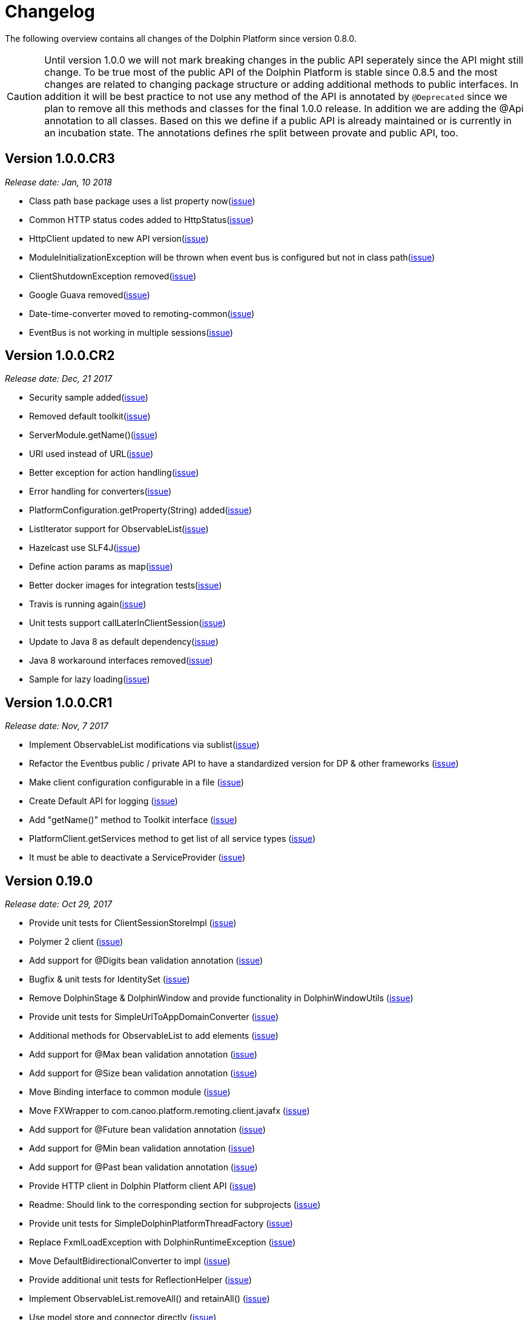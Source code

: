 
= Changelog

The following overview contains all changes of the Dolphin Platform since version 0.8.0.

CAUTION: Until version 1.0.0 we will not mark breaking changes in the public API seperately since the API might still change. To
be true most of the public API of the Dolphin Platform is stable since 0.8.5 and the most changes are related to changing
package structure or adding additional methods to public interfaces. In addition it will be best practice to not use any
method of the API is annotated by `@Deprecated` since we plan to remove all this methods and classes for the final 1.0.0 release.
In addition we are adding the @Api annotation to all classes. Based on this we define if a public API is already maintained or is currently in an incubation state. The annotations defines rhe split between provate and public API, too.

== Version 1.0.0.CR3
_Release date: Jan, 10 2018_

* Class path base package uses a list property now(https://github.com/canoo/dolphin-platform/issues/538[issue])
* Common HTTP status codes added to HttpStatus(https://github.com/canoo/dolphin-platform/issues/695[issue])
* HttpClient updated to new API version(https://github.com/canoo/dolphin-platform/issues/717[issue])
* ModuleInitializationException will be thrown when event bus is configured but not in class path(https://github.com/canoo/dolphin-platform/issues/733[issue])
* ClientShutdownException removed(https://github.com/canoo/dolphin-platform/issues/765[issue])
* Google Guava removed(https://github.com/canoo/dolphin-platform/issues/772[issue])
* Date-time-converter moved to remoting-common(https://github.com/canoo/dolphin-platform/issues/781[issue])
* EventBus is not working in multiple sessions(https://github.com/canoo/dolphin-platform/issues/798[issue])


== Version 1.0.0.CR2
_Release date: Dec, 21 2017_

* Security sample added(https://github.com/canoo/dolphin-platform/issues/782[issue])
* Removed default toolkit(https://github.com/canoo/dolphin-platform/issues/747[issue])
* ServerModule.getName()(https://github.com/canoo/dolphin-platform/issues/742[issue])
* URI used instead of URL(https://github.com/canoo/dolphin-platform/issues/714[issue])
* Better exception for action handling(https://github.com/canoo/dolphin-platform/issues/462[issue])
* Error handling for converters(https://github.com/canoo/dolphin-platform/issues/756[issue])
* PlatformConfiguration.getProperty(String) added(https://github.com/canoo/dolphin-platform/issues/732[issue])
* ListIterator support for ObservableList(https://github.com/canoo/dolphin-platform/issues/29[issue])
* Hazelcast use SLF4J(https://github.com/canoo/dolphin-platform/issues/736[issue])
* Define action params as map(https://github.com/canoo/dolphin-platform/issues/759[issue])
* Better docker images for integration tests(https://github.com/canoo/dolphin-platform/issues/649[issue])
* Travis is running again(https://github.com/canoo/dolphin-platform/issues/557[issue])
* Unit tests support callLaterInClientSession(https://github.com/canoo/dolphin-platform/issues/751[issue])
* Update to Java 8 as default dependency(https://github.com/canoo/dolphin-platform/issues/741[issue])
* Java 8 workaround interfaces removed(https://github.com/canoo/dolphin-platform/issues/758[issue])
* Sample for lazy loading(https://github.com/canoo/dolphin-platform/issues/754[issue])


== Version 1.0.0.CR1
_Release date: Nov, 7 2017_

* Implement ObservableList modifications via sublist(https://github.com/canoo/dolphin-platform/issues/61[issue])
* Refactor the Eventbus public / private API to have a standardized version for DP & other frameworks (https://github.com/canoo/dolphin-platform/issues/636[issue])
* Make client configuration configurable in a file (https://github.com/canoo/dolphin-platform/issues/730[issue])
* Create Default API for logging (https://github.com/canoo/dolphin-platform/issues/731[issue])
* Add "getName()" method to Toolkit interface (https://github.com/canoo/dolphin-platform/issues/693[issue])
* PlatformClient.getServices method to get list of all service types (https://github.com/canoo/dolphin-platform/issues/716[issue])
* It must be able to deactivate a ServiceProvider (https://github.com/canoo/dolphin-platform/issues/715[issue])

== Version 0.19.0
_Release date: Oct 29, 2017_

* Provide unit tests for ClientSessionStoreImpl (https://github.com/canoo/dolphin-platform/issues/669[issue])
* Polymer 2 client (https://github.com/canoo/dolphin-platform/issues/623[issue])
* Add support for @Digits bean validation annotation (https://github.com/canoo/dolphin-platform/issues/654[issue])
* Bugfix & unit tests for IdentitySet (https://github.com/canoo/dolphin-platform/issues/694[issue])
* Remove DolphinStage & DolphinWindow and provide functionality in DolphinWindowUtils (https://github.com/canoo/dolphin-platform/issues/631[issue])
* Provide unit tests for SimpleUrlToAppDomainConverter (https://github.com/canoo/dolphin-platform/issues/696[issue])
* Additional methods for ObservableList to add elements (https://github.com/canoo/dolphin-platform/issues/20[issue])
* Add support for @Max bean validation annotation (https://github.com/canoo/dolphin-platform/issues/656[issue])
* Add support for @Size bean validation annotation (https://github.com/canoo/dolphin-platform/issues/660[issue])
* Move Binding interface to common module (https://github.com/canoo/dolphin-platform/issues/626[issue])
* Move FXWrapper to com.canoo.platform.remoting.client.javafx (https://github.com/canoo/dolphin-platform/issues/633[issue])
* Add support for @Future bean validation annotation (https://github.com/canoo/dolphin-platform/issues/655[issue])
* Add support for @Min bean validation annotation (https://github.com/canoo/dolphin-platform/issues/657[issue])
* Add support for @Past bean validation annotation (https://github.com/canoo/dolphin-platform/issues/658[issue])
* Provide HTTP client in Dolphin Platform client API (https://github.com/canoo/dolphin-platform/issues/550[issue])
* Readme: Should link to the corresponding section for subprojects (https://github.com/canoo/dolphin-platform/issues/618[issue])
* Provide unit tests for SimpleDolphinPlatformThreadFactory (https://github.com/canoo/dolphin-platform/issues/662[issue])
* Replace FxmlLoadException with DolphinRuntimeException (https://github.com/canoo/dolphin-platform/issues/630[issue])
* Move DefaultBidirectionalConverter to impl (https://github.com/canoo/dolphin-platform/issues/629[issue])
* Provide additional unit tests for ReflectionHelper (https://github.com/canoo/dolphin-platform/issues/663[issue])
* Implement ObservableList.removeAll() and retainAll() (https://github.com/canoo/dolphin-platform/issues/30[issue])
* Use model store and connector directly (https://github.com/canoo/dolphin-platform/issues/606[issue])
* Move modules from extras to default folder (https://github.com/canoo/dolphin-platform/issues/607[issue])
* Create top level folder for all integration modules (https://github.com/canoo/dolphin-platform/issues/608[issue])
* Add controller integration tests for qualifier (https://github.com/canoo/dolphin-platform/issues/604[issue])
* Add Controller tests to Maven Archetype (https://github.com/canoo/dolphin-platform/issues/369[issue])
* Create CODE_OF_CONDUCT.md (https://github.com/canoo/dolphin-platform/pull/651[issue])
* Move ListEventSessionFilter to impl (https://github.com/canoo/dolphin-platform/issues/628[issue])
* @ParentController annotation is not working (https://github.com/canoo/dolphin-platform/issues/641[issue])
* Check if we can use new GSON version (https://github.com/canoo/dolphin-platform/issues/515[issue])
* Rename AbstractViewBinder to AbstractViewController (https://github.com/canoo/dolphin-platform/issues/634[issue])
* Move Converter and BidirectionalConverter of JavaFX client API to com.canoo.platform.remoting.client.javafx (https://github.com/canoo/dolphin-platform/issues/635[issue])
* Provide service pattern for client API (https://github.com/canoo/dolphin-platform/pull/638[issue])
* First version of security API (https://github.com/canoo/dolphin-platform/pull/584[issue])

== Version 0.18.0
_Release date: Aug 25, 2017_

* Legacy code merged in remoting modules (https://github.com/canoo/dolphin-platform/issues/586[issue])
* Tests for all param types added to ActionTestController (https://github.com/canoo/dolphin-platform/issues/563[issue])
* New BlindCommandBatcher in JS (https://github.com/canoo/dolphin-platform/issues/594[issue])
* Some default scope annotations for Spring (https://github.com/canoo/dolphin-platform/issues/597[issue])
* Coding standards for JS (https://github.com/canoo/dolphin-platform/issues/593[issue])
* Automatic upload of documentation (https://github.com/canoo/dolphin-platform/issues/527[issue])
* Smaller commands in remoting layer (https://github.com/canoo/dolphin-platform/issues/585[issue])

== Version 0.17.0
_Release date: Aug 10, 2017_

* EventBus can be injected before bootstrap is done (https://github.com/canoo/dolphin-platform/issues/577[issue])
* RemotingContext can not be injected in controller tests (https://github.com/canoo/dolphin-platform/issues/572[issue])
* Split of public and private API (https://github.com/canoo/dolphin-platform/pull/581[issue])
* More session filters for event bus (https://github.com/canoo/dolphin-platform/pull/539[issue])
* General support of the client session for Java clients (https://github.com/canoo/dolphin-platform/pull/579[issue])
* Encoding problem in remoting layer for JavaEE (https://github.com/canoo/dolphin-platform/issues/559[issue])
* provide RemotingContext.getClientSession() method (https://github.com/canoo/dolphin-platform/issues/552[issue])


== Version 0.16.0
_Release date: Jul 10, 2017_

* SPI name refactored for hazelcast config plugin (https://github.com/canoo/dolphin-platform/issues/553[issue])
* EventBus Proxy (https://github.com/canoo/dolphin-platform/issues/554[issue])
* Fix for bean params
* Convert TypeScript code to ES6 (https://github.com/canoo/dolphin-platform/issues/520[issue])
* ClientContext provide isConnected() (https://github.com/canoo/dolphin-platform/issues/511[issue])
* Sending the old value with the ValueChangeEvent is now optional (https://github.com/canoo/dolphin-platform/issues/529[issue])
* Fix Error when calling an DolphinAction with null param value (https://github.com/canoo/dolphin-platform/issues/542[issue])
* Fix Error for sending UTF-8 chars as values (https://github.com/canoo/dolphin-platform/issues/540[issue])
* Fix NPE while publishing on Dolphin-EventBus without having a session  (https://github.com/canoo/dolphin-platform/issues/534[issue])


== Version 0.15.0
_Release date: Jun 21, 2017_

* Bugfix for eventbus session filtering (https://github.com/canoo/dolphin-platform/issues/523[issue])
* Remoting error handler for JS clients (https://github.com/canoo/dolphin-platform/issues/509[issue])
* Definition of public API (https://github.com/canoo/dolphin-platform/issues/508[issue])
* Support for multiple remoting error handlers (https://github.com/canoo/dolphin-platform/issues/510[issue])
* Parent-Child-Relationship (https://github.com/canoo/dolphin-platform/issues/382[issue])
* All old JS code is converted to ES6 (https://github.com/canoo/dolphin-platform/issues/496[issue])
* Better logging levels for remoting layer (https://github.com/canoo/dolphin-platform/issues/499[issue])
* Dolphin Platform core modules (https://github.com/canoo/dolphin-platform/issues/497[issue])
* Refactoring of connect and disconnect in JS (https://github.com/canoo/dolphin-platform/issues/443[issue])

== Version 0.14.0
_Release date: Jun 06, 2017_

* Updated to new Spring-Boot version (https://github.com/canoo/dolphin-platform/issues/28[issue])
* ClientId access on client side (https://github.com/canoo/dolphin-platform/issues/490[issue])
* Bugfix for platform tries to register mbeans even if mbean registration is set to false (https://github.com/canoo/dolphin-platform/issues/482[issue])

== Version 0.13.1
_Release date: Jun 21, 2017_

* Bugfix-Release that contains only a release of the Java part.
* Contains fix for (https://github.com/canoo/dolphin-platform/issues/523[#523])

== Version 0.13.0
_Release date: May 17, 2017_

* Better EventBus handling (https://github.com/canoo/dolphin-platform/issues/470[issue])
* Added sample application to demonstrate web deployement (https://github.com/canoo/dolphin-platform/issues/454[issue])
* BugFix for wrong method called from destroyController (https://github.com/canoo/dolphin-platform/issues/484[issue])
* BugFix for Controller Validation is wrong if method param has more than one Annotation (https://github.com/canoo/dolphin-platform/issues/463[issue])
* BugFix for ClientContextFactory should not connect automatically (https://github.com/canoo/dolphin-platform/issues/445[issue])


== Version 0.12.0
_Release date: Apr 18, 2017_

* Removed deprecated methods in BeanManager (https://github.com/canoo/dolphin-platform/issues/453[issue])
* Changed Logging in remoting modules to SLF4J (https://github.com/canoo/dolphin-platform/issues/441[issue])
* Bugfix for spring wiring missing for DolphinSessionListener (https://github.com/canoo/dolphin-platform/issues/456[issue])
* Bugfix for JFX connection (https://github.com/canoo/dolphin-platform/pull/457[issue])
* Added feature to Better Connect/ Disconnect for JavaFX client API (https://github.com/canoo/dolphin-platform/issues/241[issue])
* Implementation of a easy reconnect functionality for JavaFX (https://github.com/canoo/dolphin-platform/issues/221[issue])

== Version 0.11.0
_Release date: Apr 04, 2017_

* Java 8 date&time support for JavaScript (https://github.com/canoo/dolphin-platform/issues/411[issue])
* Gradle samples in documentation (https://github.com/canoo/dolphin-platform/issues/417[issue])
* Timezone support in JavaScript (https://github.com/canoo/dolphin-platform/issues/405[issue])
* IntelliJ Plugin to create getter & setter (https://github.com/canoo/dolphin-platform/issues/375[issue])
* Bugfix for onChange handling of number properties (https://github.com/canoo/dolphin-platform/pull/418[issue])


== Version 0.10.0
_Release date: Mar 21, 2017_

* Server configuration can be injected as a bean (https://github.com/canoo/dolphin-platform/issues/409[issue])
* Add config to deactivate DolphinPlatformBootstrap while testing(https://github.com/canoo/dolphin-platform/issues/397[issue])
* No need to add @DolphinBean etc. to the complete class hierarchy of a bean (https://github.com/canoo/dolphin-platform/issues/395[issue])
* Android API is compiled against latest DolphinPlatform (https://github.com/canoo/dolphin-platform/issues/376[issue])
* Bugfix for NPE in DolphinCommandRegistration (https://github.com/canoo/dolphin-platform/issues/52[issue])
* Bugfix for CME in BeanRepository (https://github.com/canoo/dolphin-platform/issues/54[issue])
* Config can be provided as managed bean in Spring (https://github.com/canoo/dolphin-platform/pull/410[issue])
* WAR for Integration Tests is now created by the build (https://github.com/canoo/dolphin-platform/issues/297[issue])
* Bugfix in Calender converter (https://github.com/canoo/dolphin-platform/issues/400[issue])
* Added New module that provides a server app to test the DP with Docker (https://github.com/canoo/dolphin-platform/pull/399[issue])
* Bugfix for ProcessMonitoring sample is not working (https://github.com/canoo/dolphin-platform/issues/396[issue])

== Version 0.9.0
_Release date: Mar 6, 2017_

* Release workflow supports major & minor releases (https://github.com/canoo/dolphin-platform/issues/372[issue])
* Documentation of the distributed event bus (https://github.com/canoo/dolphin-platform/issues/364[issue])
* Add dolphin.properties to jump start project (https://github.com/canoo/dolphin-platform/issues/355[issue])
* Bugfix for DolphinListener setup in Spring (https://github.com/canoo/dolphin-platform/issues/354[issue])
* Bugfix for Refactoring of BackgroundRunner (https://github.com/canoo/dolphin-platform/issues/357[issue])

== Version 0.8.14
_Release date: Feb 24, 2017_

* Polymer client provide an event which is fired when controller is ready (https://github.com/canoo/dolphin-platform/issues/362[issue])
* Bugfix for missing config should be logged as info (https://github.com/canoo/dolphin-platform/issues/361[issue])
* Added controller test to the sample project (https://github.com/canoo/dolphin-platform/issues/359[issue])
* Added cross origin header configuration to server (https://github.com/canoo/dolphin-platform/issues/342[issue])
* Added documentation how to run tests locally on Safari (https://github.com/canoo/dolphin-platform/issues/341[issue])
* Added logging about the configurations on server (https://github.com/canoo/dolphin-platform/issues/339[issue])
* Added AngularJS client to jumpstart (https://github.com/canoo/dolphin-platform/issues/319[issue])
* Bugfix to generate lcov report for Polymer client (https://github.com/canoo/dolphin-platform/issues/311[issue])

== Version 0.8.13
_Release date: Feb 22, 2017_

* Bugfix to resolves an issue with invalid headers which appears when the Dolphin server runs behind an Apache(https://github.com/canoo/dolphin-platform/pull/366[issue])
* Bugfix to resolve a racing condition that appears when many controllers are initialized together

== Version 0.8.12
_Release date: Feb 08, 2017_

* Bugfix for NPE while running generated project from spring-boot-archetype (https://github.com/canoo/dolphin-platform/issues/351[issue])
* Bugfix for exception in promise returned by disconnect from ClientContext (https://github.com/canoo/dolphin-platform-js/issues/11[issue])
* Bugfix for remove beans in list is not reflected to Angular client API (https://github.com/canoo/dolphin-platform/issues/338[issue])

== Version 0.8.11
_Release date: Feb 03, 2017_

* Support for distributed event bus (https://github.com/canoo/dolphin-platform/issues/240[issue])
* Support for custom headers in HTTP layer in the JS library (https://github.com/canoo/dolphin-platform/issues/243[issue])
* All JS repositories are build on Travis, run tests on SauceLabs and provide reports to Sonar (https://github.com/canoo/dolphin-platform/issues/314[issue],
https://github.com/canoo/dolphin-platform/issues/167[issue], https://github.com/canoo/dolphin-platform/issues/39[issue],
https://github.com/canoo/dolphin-platform/issues/322[issue], https://github.com/canoo/dolphin-platform/issues/321[issue],
https://github.com/canoo/dolphin-platform/issues/315[issue])
* Disconnect functionality in JS provides promise (https://github.com/canoo/dolphin-platform/issues/280[issue])
* Some better log messages (https://github.com/canoo/dolphin-platform/issues/331[issue], https://github.com/canoo/dolphin-platform/issues/330[issue])
* Client ID filtering is limited to Dolphin Platform endpoint by default(https://github.com/canoo/dolphin-platform/issues/323[issue])
* Angular client build include all dependencies (https://github.com/canoo/dolphin-platform/issues/317[issue])
* Support for new datatype BigDecimal, BigInteger and UUID (https://github.com/canoo/dolphin-platform/pull/334[issue])
* Dolphin Platform can be configured by Spring Boot configuration (https://github.com/canoo/dolphin-platform/pull/332[issue])
* Internal map implementation in JS is replaced by core.js implementation(https://github.com/canoo/dolphin-platform/issues/169[issue])

== Version 0.8.10
_Release date: Jan 12, 2017_

* Provide a first implementation of an Android client API
* The http connection of the Java client can be accessed and customized to provide custom security or
authentification mechanisms.
* Dependency to Apache HttpClient library is removed. Java basic HttpUrlConnection is used now.
* Removed some unneeded dependencies
* All classes of the Dolphin Platform are refactored to Java. The Dolphin Platform do not provide any
Groovy based implementations any more. (https://github.com/canoo/dolphin-platform/issues/237[issue], https://github.com/canoo/dolphin-platform/issues/238[issue])
* Groovy was removed as dependency (for runtime). Currently only the unit tests of the remoting modules still
depend on Groovy. (https://github.com/canoo/dolphin-platform/issues/237[issue], https://github.com/canoo/dolphin-platform/issues/238[issue])
* Several sources of the remoting layer are refactored and unused functionality was removed. (https://github.com/canoo/dolphin-platform/issues/237[issue], https://github.com/canoo/dolphin-platform/issues/238[issue])
* GSON is used as JSON parser for the remoting layer (https://github.com/canoo/dolphin-platform/issues/175[issue])
* The Dolphin Platform provides Docker based integration tests. Currently the integration tests will be executed
against server applications that run in Payara, TomEE and Wildfly. (https://github.com/canoo/dolphin-platform/issues/248[issue])
* The Dolphin Platform publish reports to sonar. An overview of the current state of the Dolphin Platform can be
found https://sonarqube.com/dashboard/index?id=com.canoo.dolphin-platform%3Adolphin-platform[here] (https://github.com/canoo/dolphin-platform/issues/38[issue])
* JavaDocs hosted at GitHub pages. (https://github.com/canoo/dolphin-platform/issues/234[issue])
* Some issues and code smells that were reported by sonar are refactored. (https://github.com/canoo/dolphin-platform/issues/38[issue])
* Garbage Collection is activated by default (https://github.com/canoo/dolphin-platform/issues/261[issue])
* Garbage Collection will be automatically called by every long poll (https://github.com/canoo/dolphin-platform/issues/261[issue])
* Sonar reports for all projects (https://github.com/canoo/dolphin-platform/issues/313[issue])


== Version 0.8.9
_Release date: Dec 16, 2016_

* Provide functionality to step into the DP lifecycle on the server (https://github.com/canoo/dolphin-platform/issues/267[issue])
* Dependency to GParse is completely removed (https://github.com/canoo/dolphin-platform/issues/252[issue])
* Refactoring of the event bus implementation (https://github.com/canoo/dolphin-platform/issues/127[issue])
* Event bus can be used in controller tests for Spring (https://github.com/canoo/dolphin-platform/issues/196[issue])
* Unneeded javax.inject dependency has been removed (https://github.com/canoo/dolphin-platform/issues/170[issue])
* Provide additional information for wrong usage of scopes in Spring (https://github.com/canoo/dolphin-platform/issues/277[issue])
* Several Groovy classes are refactored to Java (https://github.com/canoo/dolphin-platform/pull/270[issue])

== Version 0.8.8
_Release date: Nov 14, 2016_

* Optional module that adds support for new Java 8 Data & Time API in the model layer (https://github.com/canoo/dolphin-platform/issues/258[issue])
* Better lifecylce definition in the client API (https://github.com/canoo/dolphin-platform/pull/255[issue])
* Bugfix for missing exception handling on the client (https://github.com/canoo/dolphin-platform/issues/229[issue])
* Groovy sources compiles with right Java version (https://github.com/canoo/dolphin-platform/issues/256[issue])
* Dependency to GParse removed in client and common API (https://github.com/canoo/dolphin-platform/pull/253[issue])
* Most parts of the Groovy based client API are refactored to Java (https://github.com/canoo/dolphin-platform/pull/264[issue])
* Client API use URL to define connection string (https://github.com/canoo/dolphin-platform/issues/18[issue])
* SPI to support custom data types in the model (https://github.com/canoo/dolphin-platform/pull/263[issue])

== Version 0.8.7
_Release date: Aug 24, 2016_

* Root package for controller scan can be configured (https://github.com/canoo/dolphin-platform/issues/208[issue])
* Dolphin beans must be annotated with @DolphinBean (https://github.com/canoo/dolphin-platform/issues/218[issue])
* Better exception handling for the garbage collection (https://github.com/canoo/dolphin-platform/issues/209[issue])
* Refactoring of Groovy code to Java (https://github.com/canoo/dolphin-platform/issues/158[issue])
* Update of all external dependecies to latest version (https://github.com/canoo/dolphin-platform/issues/139[issue])
* Usage of MBeans can be configured (https://github.com/canoo/dolphin-platform/pull/220[issue])
* Documenation is published to GitHub pages (https://github.com/canoo/dolphin-platform/issues/226[issue])
* Binding support for properties (https://github.com/canoo/dolphin-platform/pull/205[issue])
* Session timeout can be specified in JBoss application server (https://github.com/canoo/dolphin-platform/issues/212[issue])

== Version 0.8.6
_Release date: Jul 7, 2016_

* ClientScope to support multiple browser tabs (https://github.com/canoo/dolphin-platform/issues/50[issue])
* Http client can be configured in the client API (https://github.com/canoo/dolphin-platform/pull/199[issue])
* Initialization in client API is async (https://github.com/canoo/dolphin-platform/issues/47[issue])
* Support for controller tests in Spring (https://github.com/canoo/dolphin-platform/pull/178[issue])
* Support for session timeout (https://github.com/canoo/dolphin-platform/issues/163[issue])
* Introduction of an optional module that provides reactive approaches for the model layer (https://github.com/canoo/dolphin-platform/pull/176issue])
* Bugfix for model garbage collection (https://github.com/canoo/dolphin-platform/issues/183[issue])

== Version 0.8.5
_Release date: May 20, 2016_

* Build switched to Gradle (https://github.com/canoo/dolphin-platform/pull/140[issue])
* Integration of the remoting layer (open dolphin) as direct part of the Dolphin Platform project / repo (https://github.com/canoo/dolphin-platform/pull/154[issue])
* Build documentation added (https://github.com/canoo/dolphin-platform/issues/152[issue])
* Introduction of the model garbage collection as experimental feature (https://github.com/canoo/dolphin-platform/pull/63[issue])

== Version 0.8.4
_Release date: May 9, 2016_

* Support for several new data types (like enum & date) in the model layer (https://github.com/canoo/dolphin-platform/issues/55[issue])
* Bugfix for the client-server connection (https://github.com/canoo/dolphin-platform/issues/148[issue])
* Listener support for the lifecylce of the dolphin session on the server (https://github.com/canoo/dolphin-platform/issues/93[issue])
* Memory leak on server removed (https://github.com/canoo/dolphin-platform/issues/130[issue])
* Public Interfaces for all functionality of the API that is needed by application developers (https://github.com/canoo/dolphin-platform/issues/42[issue])
* Configuration support for the server (https://github.com/canoo/dolphin-platform/issues/95[issue])
* Asiidoc based documentation started (https://github.com/canoo/dolphin-platform/issues/133[issue])

== Version 0.8.3
_Release date: Mar 18, 2016_

* Introduction of the DolphinSession (https://github.com/canoo/dolphin-platform/pull/121[issue])
* Licence header for all sources (https://github.com/canoo/dolphin-platform/pull/125[issue])
* Definition of JavaFX basic view class to easily bind the model to the view (https://github.com/canoo/dolphin-platform/issues/117[issue])

== Version 0.8.2
_Release date: Mar 7, 2016_

* Refactoring of the internal server API (https://github.com/canoo/dolphin-platform/pull/99[issue])
* Refactoring of the internal client API (https://github.com/canoo/dolphin-platform/pull/106[issue])
* Factory interfaces for the client API (https://github.com/canoo/dolphin-platform/issues/96[issue])

== Version 0.8.1
_Release date: Feb 19, 2016_

* Support for JBoss application server (https://github.com/canoo/dolphin-platform/issues/78[issue])
* Command names in the protocol are shorted (https://github.com/canoo/dolphin-platform/issues/74[issue])
* Fix for a bug in the list change event (https://github.com/canoo/dolphin-platform/pull/100[issue])
* Example isn't deployed to Maven central anymore (https://github.com/canoo/dolphin-platform/pull/89[issue])

== Version 0.8.0
_Release date: Feb 4, 2016_

* This was the first public release of the Dolphin Platform
* Optional module for JSR 303 (Bean Validation) support added (https://github.com/canoo/dolphin-platform/pull/10[issue])
* The event bus provides type safe topics (https://github.com/canoo/dolphin-platform/pull/9[issue])
* Memory leak for session data after session was destroyed has been fixed (https://github.com/canoo/dolphin-platform/issues/67[issue])
* Support for list binding in JavaFX (https://github.com/canoo/dolphin-platform/pull/11[issue])







